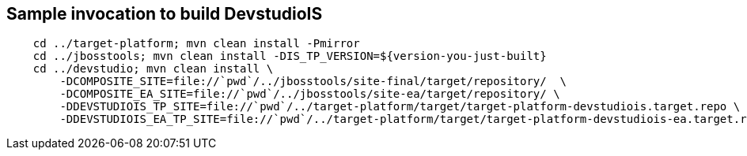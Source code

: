 == Sample invocation to build DevstudioIS

[source,bash]
----
    cd ../target-platform; mvn clean install -Pmirror
    cd ../jbosstools; mvn clean install -DIS_TP_VERSION=${version-you-just-built}
    cd ../devstudio; mvn clean install \
        -DCOMPOSITE_SITE=file://`pwd`/../jbosstools/site-final/target/repository/  \
        -DCOMPOSITE_EA_SITE=file://`pwd`/../jbosstools/site-ea/target/repository/ \
        -DDEVSTUDIOIS_TP_SITE=file://`pwd`/../target-platform/target/target-platform-devstudiois.target.repo \
        -DDEVSTUDIOIS_EA_TP_SITE=file://`pwd`/../target-platform/target/target-platform-devstudiois-ea.target.repo
----

